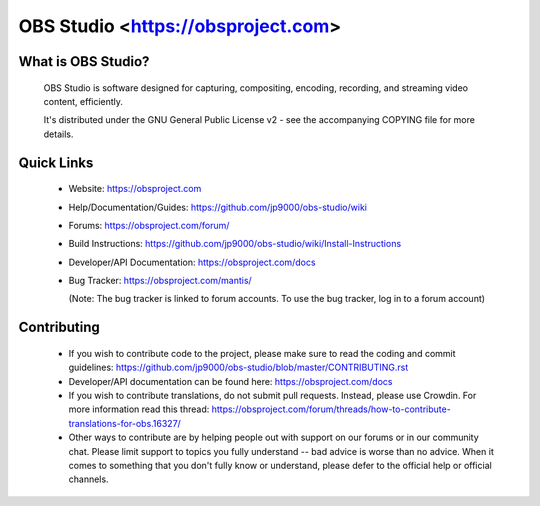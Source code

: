 OBS Studio <https://obsproject.com>
===================================

What is OBS Studio?
-------------------

  OBS Studio is software designed for capturing, compositing, encoding,
  recording, and streaming video content, efficiently.

  It's distributed under the GNU General Public License v2 - see the
  accompanying COPYING file for more details.

Quick Links
-----------

 - Website: https://obsproject.com

 - Help/Documentation/Guides: https://github.com/jp9000/obs-studio/wiki

 - Forums: https://obsproject.com/forum/

 - Build Instructions: https://github.com/jp9000/obs-studio/wiki/Install-Instructions

 - Developer/API Documentation: https://obsproject.com/docs

 - Bug Tracker: https://obsproject.com/mantis/

   (Note: The bug tracker is linked to forum accounts.  To use the bug
   tracker, log in to a forum account)

Contributing
------------

 - If you wish to contribute code to the project, please make sure to
   read the coding and commit guidelines:
   https://github.com/jp9000/obs-studio/blob/master/CONTRIBUTING.rst

 - Developer/API documentation can be found here:
   https://obsproject.com/docs

 - If you wish to contribute translations, do not submit pull requests.
   Instead, please use Crowdin.  For more information read this thread:
   https://obsproject.com/forum/threads/how-to-contribute-translations-for-obs.16327/

 - Other ways to contribute are by helping people out with support on
   our forums or in our community chat.  Please limit support to topics
   you fully understand -- bad advice is worse than no advice.  When it
   comes to something that you don't fully know or understand, please
   defer to the official help or official channels.
